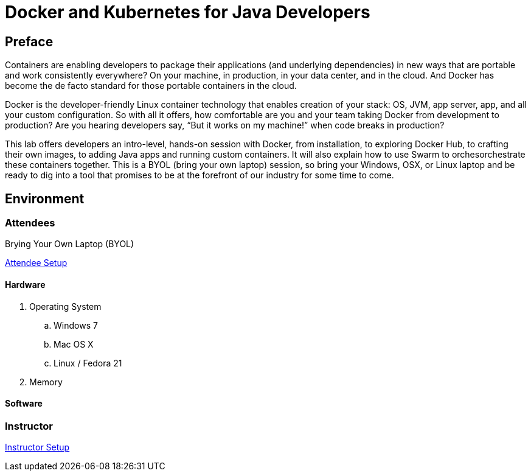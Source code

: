 # Docker and Kubernetes for Java Developers

## Preface
Containers are enabling developers to package their applications (and underlying dependencies) in new ways that are portable and work consistently everywhere? On your machine, in production, in your data center, and in the cloud. And Docker has become the de facto standard for those portable containers in the cloud.

Docker is the developer-friendly Linux container technology that enables creation of your stack: OS, JVM, app server, app, and all your custom configuration. So with all it offers, how comfortable are you and your team taking Docker from development to production? Are you hearing developers say, “But it works on my machine!” when code breaks in production?

This lab offers developers an intro-level, hands-on session with Docker, from installation, to exploring Docker Hub, to crafting their own images, to adding Java apps and running custom containers. It will also explain how to use Swarm to orchesorchestrate these containers together. This is a BYOL (bring your own laptop) session, so bring your Windows, OSX, or Linux laptop and be ready to dig into a tool that promises to be at the forefront of our industry for some time to come.

## Environment

### Attendees

Brying Your Own Laptop (BYOL)

link:https://github.com/arun-gupta/docker-java/tree/master/attendees[Attendee Setup]

#### Hardware

. Operating System
.. Windows 7
.. Mac OS X
.. Linux / Fedora 21
. Memory

#### Software

### Instructor

link:https://github.com/arun-gupta/docker-java/tree/master/instructor[Instructor Setup]

